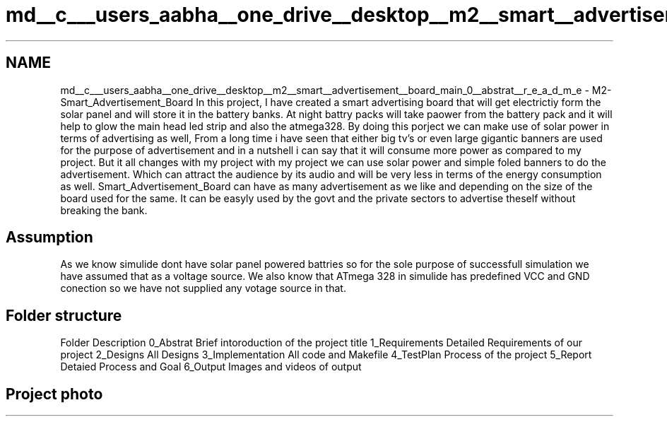 .TH "md__c___users_aabha__one_drive__desktop__m2__smart__advertisement__board_main_0__abstrat__r_e_a_d_m_e" 3 "Sat Apr 23 2022" "Version 1.0.0" "M2_Smart_Advertisement_Board" \" -*- nroff -*-
.ad l
.nh
.SH NAME
md__c___users_aabha__one_drive__desktop__m2__smart__advertisement__board_main_0__abstrat__r_e_a_d_m_e \- M2-Smart_Advertisement_Board 
In this project, I have created a smart advertising board that will get electrictiy form the solar panel and will store it in the battery banks\&. At night battry packs will take paower from the battery pack and it will help to glow the main head led strip and also the atmega328\&. By doing this porject we can make use of solar power in terms of advertising as well, From a long time i have seen that either big tv's or even large gigantic banners are used for the purpose of advertisement and in a nutshell i can say that it will consume more power as compared to my project\&. But it all changes with my project with my project we can use solar power and simple foled banners to do the advertisement\&. Which can attract the audience by its audio and will be very less in terms of the energy consumption as well\&. Smart_Advertisement_Board can have as many advertisement as we like and depending on the size of the board used for the same\&. It can be easyly used by the govt and the private sectors to advertise theself without breaking the bank\&. 
.SH "Assumption"
.PP
As we know simulide dont have solar panel powered battries so for the sole purpose of successfull simulation we have assumed that as a voltage source\&. We also know that ATmega 328 in simulide has predefined VCC and GND conection so we have not supplied any votage source in that\&. 
.SH "Folder structure"
.PP
Folder   Description    0_Abstrat   Brief intoroduction of the project title    1_Requirements   Detailed Requirements of our project    2_Designs   All Designs    3_Implementation   All code and Makefile    4_TestPlan   Process of the project    5_Report   Detaied Process and Goal    6_Output   Images and videos of output   
.SH "Project photo"
.PP
 
